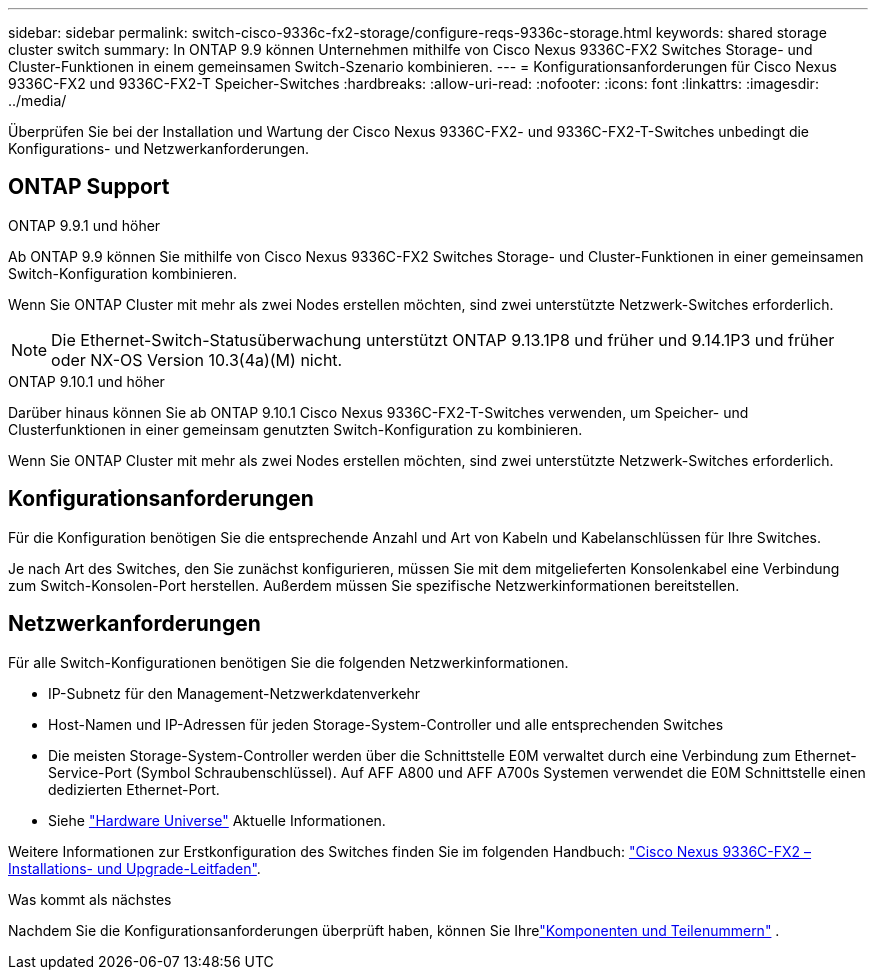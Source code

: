 ---
sidebar: sidebar 
permalink: switch-cisco-9336c-fx2-storage/configure-reqs-9336c-storage.html 
keywords: shared storage cluster switch 
summary: In ONTAP 9.9 können Unternehmen mithilfe von Cisco Nexus 9336C-FX2 Switches Storage- und Cluster-Funktionen in einem gemeinsamen Switch-Szenario kombinieren. 
---
= Konfigurationsanforderungen für Cisco Nexus 9336C-FX2 und 9336C-FX2-T Speicher-Switches
:hardbreaks:
:allow-uri-read: 
:nofooter: 
:icons: font
:linkattrs: 
:imagesdir: ../media/


[role="lead"]
Überprüfen Sie bei der Installation und Wartung der Cisco Nexus 9336C-FX2- und 9336C-FX2-T-Switches unbedingt die Konfigurations- und Netzwerkanforderungen.



== ONTAP Support

[role="tabbed-block"]
====
.ONTAP 9.9.1 und höher
--
Ab ONTAP 9.9 können Sie mithilfe von Cisco Nexus 9336C-FX2 Switches Storage- und Cluster-Funktionen in einer gemeinsamen Switch-Konfiguration kombinieren.

Wenn Sie ONTAP Cluster mit mehr als zwei Nodes erstellen möchten, sind zwei unterstützte Netzwerk-Switches erforderlich.


NOTE: Die Ethernet-Switch-Statusüberwachung unterstützt ONTAP 9.13.1P8 und früher und 9.14.1P3 und früher oder NX-OS Version 10.3(4a)(M) nicht.

--
.ONTAP 9.10.1 und höher
--
Darüber hinaus können Sie ab ONTAP 9.10.1 Cisco Nexus 9336C-FX2-T-Switches verwenden, um Speicher- und Clusterfunktionen in einer gemeinsam genutzten Switch-Konfiguration zu kombinieren.

Wenn Sie ONTAP Cluster mit mehr als zwei Nodes erstellen möchten, sind zwei unterstützte Netzwerk-Switches erforderlich.

--
====


== Konfigurationsanforderungen

Für die Konfiguration benötigen Sie die entsprechende Anzahl und Art von Kabeln und Kabelanschlüssen für Ihre Switches.

Je nach Art des Switches, den Sie zunächst konfigurieren, müssen Sie mit dem mitgelieferten Konsolenkabel eine Verbindung zum Switch-Konsolen-Port herstellen. Außerdem müssen Sie spezifische Netzwerkinformationen bereitstellen.



== Netzwerkanforderungen

Für alle Switch-Konfigurationen benötigen Sie die folgenden Netzwerkinformationen.

* IP-Subnetz für den Management-Netzwerkdatenverkehr
* Host-Namen und IP-Adressen für jeden Storage-System-Controller und alle entsprechenden Switches
* Die meisten Storage-System-Controller werden über die Schnittstelle E0M verwaltet durch eine Verbindung zum Ethernet-Service-Port (Symbol Schraubenschlüssel). Auf AFF A800 und AFF A700s Systemen verwendet die E0M Schnittstelle einen dedizierten Ethernet-Port.
* Siehe https://hwu.netapp.com["Hardware Universe"] Aktuelle Informationen.


Weitere Informationen zur Erstkonfiguration des Switches finden Sie im folgenden Handbuch: https://www.cisco.com/c/en/us/td/docs/dcn/hw/nx-os/nexus9000/9336c-fx2-e/cisco-nexus-9336c-fx2-e-nx-os-mode-switch-hardware-installation-guide.html["Cisco Nexus 9336C-FX2 – Installations- und Upgrade-Leitfaden"].

.Was kommt als nächstes
Nachdem Sie die Konfigurationsanforderungen überprüft haben, können Sie Ihrelink:components-9336c-storage.html["Komponenten und Teilenummern"] .
